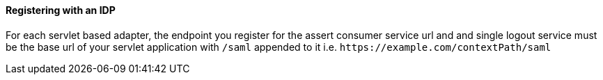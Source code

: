 
==== Registering with an IDP

For each servlet based adapter, the endpoint you register for the assert consumer service url and and single logout service
must be the base url of your servlet application with `/saml` appended to it i.e. `$$https://example.com/contextPath/saml$$`

